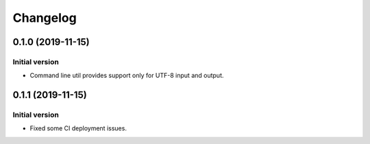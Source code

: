 Changelog
================

0.1.0 (2019-11-15)
------------------

Initial version
~~~~~~~~~~~~~~~
* Command line util provides support only for UTF-8 input and output.


0.1.1 (2019-11-15)
------------------

Initial version
~~~~~~~~~~~~~~~
* Fixed some CI deployment issues.
